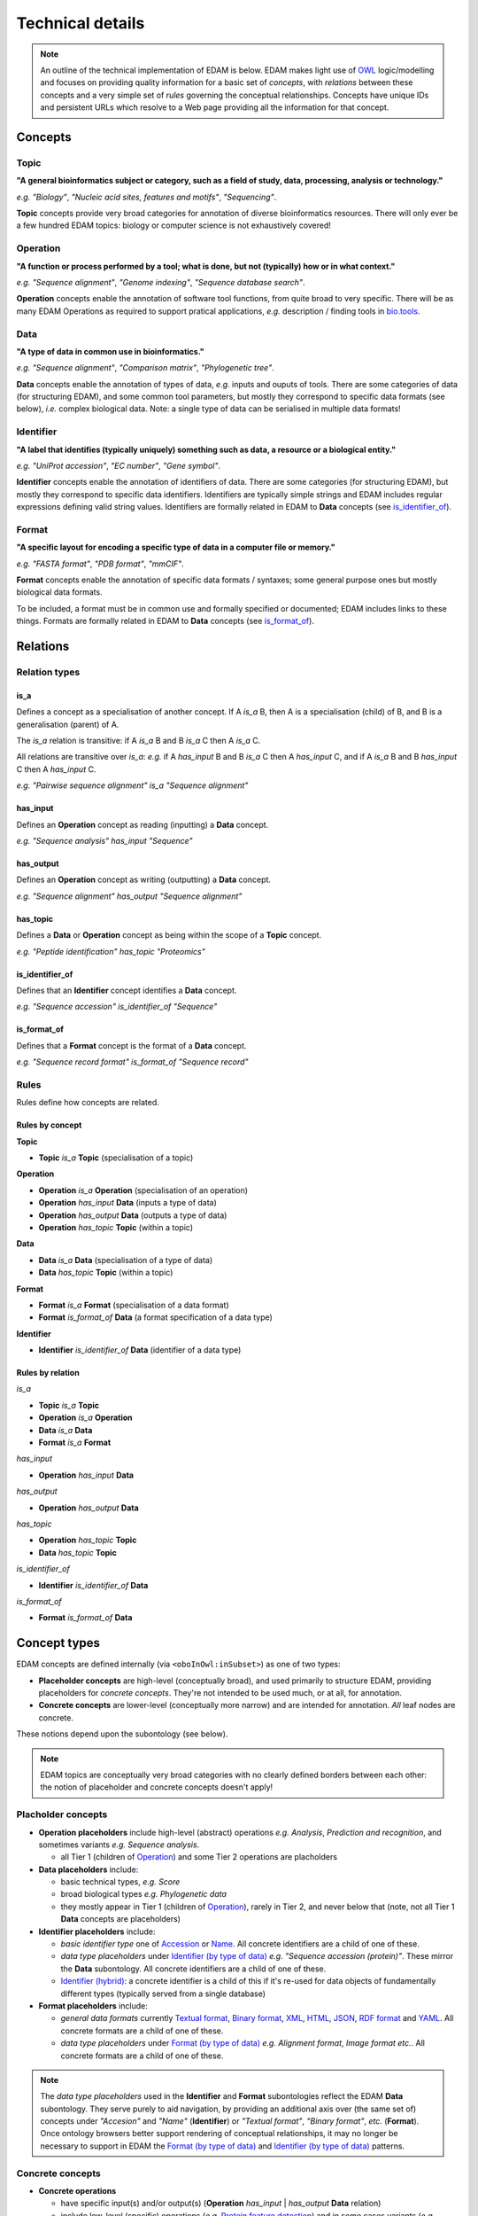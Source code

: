 Technical details
=================

.. note::
  An outline of the technical implementation of EDAM is below.  EDAM makes light use of `OWL <https://www.w3.org/OWL/>`_ logic/modelling and focuses on providing quality information for a basic set of *concepts*, with *relations* between these concepts and a very simple set of *rules* governing the conceptual relationships.  Concepts have unique IDs and persistent URLs which resolve to a Web page providing all the information for that concept.


  
Concepts
--------

Topic
^^^^^
**"A general bioinformatics subject or category, such as a field of study, data, processing, analysis or technology."**

*e.g.* *"Biology"*, *"Nucleic acid sites, features and motifs"*, *"Sequencing"*.

**Topic** concepts provide very broad categories for annotation of diverse bioinformatics resources. There will only ever be a few hundred EDAM topics: biology or computer science is not exhaustively covered!

Operation
^^^^^^^^^
**"A function or process performed by a tool; what is done, but not (typically) how or in what context."**

*e.g.* *"Sequence alignment"*, *"Genome indexing"*, *"Sequence database search"*.

**Operation** concepts enable the annotation of software tool functions, from quite broad to very specific.  There will be as many EDAM Operations as required to support pratical applications, *e.g.* description / finding tools in `bio.tools <https://biotools>`_.

Data
^^^^
**"A type of data in common use in bioinformatics."**

*e.g.* *"Sequence alignment"*, *"Comparison matrix"*, *"Phylogenetic tree"*.

**Data** concepts enable the annotation of types of data, *e.g.* inputs and ouputs of tools.  There are some categories of data (for structuring EDAM), and some common tool parameters, but mostly they correspond to specific data formats (see below), *i.e.* complex biological data.  Note: a single type of data can be serialised in multiple data formats! 


Identifier
^^^^^^^^^^
**"A label that identifies (typically uniquely) something such as data, a resource or a biological entity."**

*e.g.* *"UniProt accession"*, *"EC number"*, *"Gene symbol"*.

**Identifier** concepts enable the annotation of identifiers of data.  There are some categories (for structuring EDAM), but mostly they correspond to specific data identifiers.  Identifiers are typically simple strings and EDAM includes regular expressions defining valid string values.  Identifiers are formally related in EDAM to **Data** concepts (see `is_identifier_of <http://edamontologydocs.readthedocs.io/en/latest/technical_details.html#is-identifier-of>`_).

Format
^^^^^^
**"A specific layout for encoding a specific type of data in a computer file or memory."**

*e.g.* *"FASTA format"*, *"PDB format"*, *"mmCIF"*.

**Format** concepts enable the annotation of specific data formats / syntaxes; some general purpose ones but mostly biological data formats.

To be included, a format must be in common use and formally specified or documented; EDAM includes links to these things.  
Formats are formally related in EDAM to **Data** concepts (see `is_format_of <http://edamontologydocs.readthedocs.io/en/latest/technical_details.html#is-format-of>`_).

Relations
---------

Relation types
^^^^^^^^^^^^^^

is_a
....
Defines a concept as a specialisation of another concept. If A *is_a* B, then A is a specialisation (child) of B, and B is a generalisation (parent) of A.

The *is_a* relation is transitive: if A *is_a* B and B *is_a* C then A *is_a* C.

All relations are transitive over *is_a*: *e.g.* if A *has_input* B and B *is_a* C then A *has_input* C, and if A *is_a* B and B *has_input* C then A *has_input* C.

*e.g.* *"Pairwise sequence alignment"* *is_a* *"Sequence alignment"*

has_input
.........
Defines an **Operation** concept as reading (inputting) a **Data** concept.

*e.g.* *"Sequence analysis"* *has_input* *"Sequence"*

has_output
.........

Defines an **Operation** concept as writing (outputting) a **Data** concept.

*e.g.* *"Sequence alignment"* *has_output* *"Sequence alignment"*

has_topic
.........

Defines a **Data** or **Operation** concept as being within the scope of a **Topic** concept.

*e.g.* *"Peptide identification"* *has_topic* *"Proteomics"*

is_identifier_of
................

Defines that an **Identifier** concept identifies a **Data** concept.

*e.g.* *"Sequence accession"* *is_identifier_of* *"Sequence"*

is_format_of
............

Defines that a **Format** concept is the format of a **Data** concept.

*e.g.* *"Sequence record format"* *is_format_of* *"Sequence record"*


Rules
^^^^^
Rules define how concepts are related.

Rules by concept
................
**Topic**

*   **Topic** *is_a* **Topic**  (specialisation of a topic)

**Operation**

*   **Operation** *is_a* **Operation** (specialisation of an operation)
*   **Operation** *has_input* **Data** (inputs a type of data)
*   **Operation** *has_output* **Data** (outputs a type of data)
*   **Operation** *has_topic* **Topic** (within a topic)

**Data**

*   **Data** *is_a* **Data** (specialisation of a type of data)
*   **Data** *has_topic* **Topic** (within a topic)

**Format**

*   **Format** *is_a* **Format** (specialisation of a data format)
*   **Format** *is_format_of* **Data** (a format specification of a data type)

**Identifier**

*   **Identifier** *is_identifier_of* **Data** (identifier of a data type)

Rules by relation
.................
*is_a*

*   **Topic** *is_a* **Topic**
*   **Operation** *is_a* **Operation**
*   **Data** *is_a* **Data**
*   **Format** *is_a* **Format**

*has_input*

*   **Operation** *has_input* **Data**

*has_output*

*   **Operation** *has_output* **Data**

*has_topic*

*   **Operation** *has_topic* **Topic**
*   **Data** *has_topic* **Topic**

*is_identifier_of*

*   **Identifier** *is_identifier_of* **Data**

*is_format_of*

*   **Format** *is_format_of* **Data**


Concept types
-------------
EDAM concepts are defined internally (via ``<oboInOwl:inSubset>``) as one of two types:
   
- **Placeholder concepts** are high-level (conceptually broad), and used primarily to structure EDAM, providing placeholders for *concrete concepts*. They're not intended to be used much, or at all, for annotation.
- **Concrete concepts** are lower-level (conceptually more narrow) and are intended for annotation.  *All* leaf nodes are concrete.

These notions depend upon the subontology (see below).

.. note::
   EDAM topics are conceptually very broad categories with no clearly defined borders between each other: the notion of placeholder and concrete concepts doesn't apply! 
  
Placholder concepts
^^^^^^^^^^^^^^^^^^^
- **Operation placeholders** include high-level (abstract) operations *e.g.* *Analysis*, *Prediction and recognition*, and sometimes variants *e.g.* *Sequence analysis*.
  
  - all Tier 1 (children of `Operation <http://edamontology.org/data_0004>`_) and some Tier 2 operations are placholders
    
- **Data placeholders** include:

  - basic technical types, *e.g.* *Score*
  - broad biological types *e.g.* *Phylogenetic data*
  - they mostly appear in Tier 1 (children of `Operation <http://edamontology.org/data_0004>`_), rarely in Tier 2, and never below that (note, not all Tier 1 **Data** concepts are placeholders)

- **Identifier placeholders** include: 

  - *basic identifier type* one of `Accession <http://edamontology.org/data_2091>`_ or `Name <http://edamontology.org/data_2099>`_.  All concrete identifiers are a child of one of these.
  - *data type placeholders* under `Identifier (by type of data) <http://edamontology.org/data_0976>`_ *e.g.* *"Sequence accession (protein)"*. These mirror the **Data** subontology.  All concrete identifiers are a child of one of these.
  - `Identifier (hybrid) <http://edamontology.org/data_2109>`_: a concrete identifier is a child of this if it's re-used for data objects of fundamentally different types (typically served from a single database)

- **Format placeholders** include:

  - *general data formats* currently `Textual format <http://edamontology.org/format_2330>`_, `Binary format <http://edamontology.org/format_2333>`_, `XML <http://edamontology.org/format_2332>`_, `HTML <http://edamontology.org/format_2331>`_, `JSON <http://edamontology.org/format_3464>`_, `RDF format <http://edamontology.org/format_2376>`_ and `YAML <http://edamontology.org/format_3750>`_.  All concrete formats are a child of one of these.
  - *data type placeholders* under `Format (by type of data) <http://edamontology.org/format_2350>`_ *e.g.* *Alignment format*, *Image format* *etc.*.  All concrete formats are a child of one of these.


.. note::
   The *data type placeholders* used in the **Identifier** and **Format** subontologies reflect the EDAM **Data** subontology.  They serve purely to aid navigation, by providing an additional axis over (the same set of) concepts under *"Accesion"* and *"Name"* (**Identifier**) or *"Textual format"*, *"Binary format"*, *etc.* (**Format**). Once ontology browsers better support rendering of conceptual relationships, it may no longer be necessary to support in EDAM the `Format (by type of data) <http://edamontology.org/format_2350>`_ and `Identifier (by type of data) <http://edamontology.org/data_0976>`_ patterns. 

	
Concrete concepts
^^^^^^^^^^^^^^^^^

- **Concrete operations**

  - have specific input(s) and/or output(s) (**Operation** *has_input* | *has_output* **Data** relation)
  - include low-level (specific) operations (*e.g.* `Protein feature detection <http://edamontology.org/operation_3092>`_) and in some cases variants (*e.g.* `Protein binding site prediction <http://edamontology.org/operation_2575>`_) and sub-variants (*e.g.* `Protein-nucleic acid binding prediction <http://edamontology.org/operation_0420>`_)

- **Concrete data types**

  - have a specific serialisation format (**Format** *is_format_of* **Data** relation)


- **Concrete identifers**

  - have a corresponding data type (**Identifier** *is_identifier_of* **Data** relation)
  - normally have a regular expression pattern defining valid syntax of identifier instances (``<regex>`` attribute)
      
- **Concrete data formats**

  - have a formal, public syntax specification (``<specification>`` attribute)
  - in some cases, as practical necessity, there are format variants and sub-variants, *e.g.* *EMBL-like (XML)* and *FASTA-like (text)*

.. note::
   The notions of "placeholder", "concrete", "broad", "narrow" *etc.* are of course not hard and fast.  As a work in progress, all placholders and concrete concepts will be formally annotated as such, this `under discussion <https://github.com/edamontology/edamontology/issues/265>`_.  The addition of *has_input* and *has_output* relations is also a work in progress.

Hierarchy depth
---------------
There are limitations on the number of placeholders, and concrete concepts, that are chained (via *is_a* relation) together. In practice, this results in a maximum depth of each subontology.

- **Topic:**
  
  - each concept must have a path to root not exceeding 4 levels, *e.g.* `Topic <http://edamontology.org/topic_0003>`_ -> *"Computational biology*" -> *"Molecular genetics"* -> *"Gene structure"* -> *"Mobile genetic elements*"
  - 5 levels deep max. (in exceptional circumstances, an alternative path to root may exist, but never deeper than 5 levels)
    
- **Operation:**

  - maximum chain of 3 placholders 
  - maximum chain of 3 concrete operations
  - thus 6 levels deep max.

- **Data:**

  - maximum chain of 2 placeholders
  - maximum chain of 2 concrete data types
  - thus 4 levels deep max.
    
- **Identifier:**

  - maximum chain of 4 placholders, *e.g.* `Identifier (by type of data) <http://edamontology.org/data_0976>`_ -> *"Sequence identifier"* -> *"Sequence accession"* -> *"Sequence accession (protein)"* 
  - maximum chain of 2 concrete identifiers
  - thus 6 levels deep max.
  
- **Format:**

  - maximum chain of 4 placholders, *e.g.* `Format (by type of data) <http://edamontology.org/format_2350>`_ -> *"Sequence record format"* -> *"FASTA-like"* -> *"FASTA-like (text)"*
  - maximum chain of 2 concrete formats
  - thus 6 levels deep max.    

Terms and synonyms
------------------
EDAM uses:

- **Exact** synonym  - a standard synonym (same meaning) of the primary term
- **Narrow** synonym - specialisms of the primary term
- **Broad** synonym - generalisations of the primary term (used in exceptional cases only)

All terms (primary and synonyms) are unique within a subontology, and (with a few exceptions) are unique *between* subontologies, too.  




    
Identifiers & persistent URLs
-----------------------------
Each EDAM concept has an alphanumerical identifier that uniquely identifies that concept. The general form is:

* ``<namespace>_<4-digit-ID>``

where ``<namespace>`` refers to an EDAM subontology, one of:

* ``topic``
* ``operation``
* ``data``
* ``format``

and ``<4-digit-ID>`` uses numbers from 0 to 9.  Note this number is unique across all subontologies.

The IDs are used in URLs that resolve to information about the concept, *e.g.*:  
* ``topic_0121``
* http://edamontology.org/topic_0121

These identifiers (and the URLs) persist between versions: a given ID and URI are guaranteed to continue identifying the same concept. This does *not* imply that terms, definitions and other information remains constant, but the IDs *will* remain essentially true to the original concept.

Occasionally, concepts become *deprecated* - designated as not being recommended for use.  Deprecated concepts also persist; they are removed and will maintain their ID and URI. EDAM developers adhere to rules on `deprecatation <http://edamontologydocs.readthedocs.io/en/latest/editors_guide.html#deprecating-concepts>`_, *e.g.* a replacement concept, or suggested replacement is given for all deprecated concepts.  
